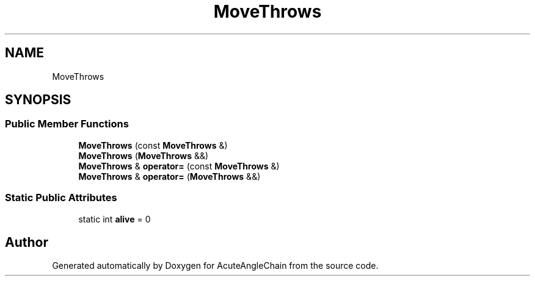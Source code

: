 .TH "MoveThrows" 3 "Sun Jun 3 2018" "AcuteAngleChain" \" -*- nroff -*-
.ad l
.nh
.SH NAME
MoveThrows
.SH SYNOPSIS
.br
.PP
.SS "Public Member Functions"

.in +1c
.ti -1c
.RI "\fBMoveThrows\fP (const \fBMoveThrows\fP &)"
.br
.ti -1c
.RI "\fBMoveThrows\fP (\fBMoveThrows\fP &&)"
.br
.ti -1c
.RI "\fBMoveThrows\fP & \fBoperator=\fP (const \fBMoveThrows\fP &)"
.br
.ti -1c
.RI "\fBMoveThrows\fP & \fBoperator=\fP (\fBMoveThrows\fP &&)"
.br
.in -1c
.SS "Static Public Attributes"

.in +1c
.ti -1c
.RI "static int \fBalive\fP = 0"
.br
.in -1c

.SH "Author"
.PP 
Generated automatically by Doxygen for AcuteAngleChain from the source code\&.

